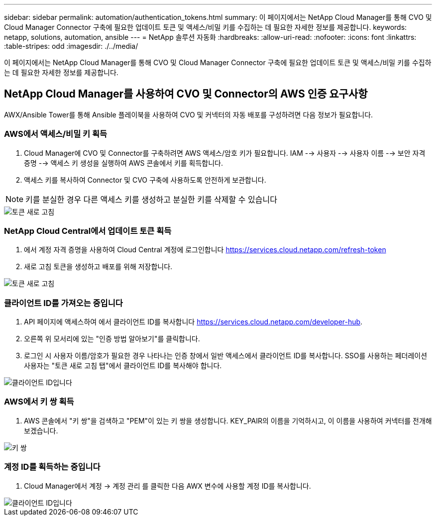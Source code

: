 ---
sidebar: sidebar 
permalink: automation/authentication_tokens.html 
summary: 이 페이지에서는 NetApp Cloud Manager를 통해 CVO 및 Cloud Manager Connector 구축에 필요한 업데이트 토큰 및 액세스/비밀 키를 수집하는 데 필요한 자세한 정보를 제공합니다. 
keywords: netapp, solutions, automation, ansible 
---
= NetApp 솔루션 자동화
:hardbreaks:
:allow-uri-read: 
:nofooter: 
:icons: font
:linkattrs: 
:table-stripes: odd
:imagesdir: ./../media/


[role="lead"]
이 페이지에서는 NetApp Cloud Manager를 통해 CVO 및 Cloud Manager Connector 구축에 필요한 업데이트 토큰 및 액세스/비밀 키를 수집하는 데 필요한 자세한 정보를 제공합니다.



== NetApp Cloud Manager를 사용하여 CVO 및 Connector의 AWS 인증 요구사항

AWX/Ansible Tower를 통해 Ansible 플레이북을 사용하여 CVO 및 커넥터의 자동 배포를 구성하려면 다음 정보가 필요합니다.



=== AWS에서 액세스/비밀 키 획득

. Cloud Manager에 CVO 및 Connector를 구축하려면 AWS 액세스/암호 키가 필요합니다. IAM --> 사용자 --> 사용자 이름 --> 보안 자격 증명 --> 액세스 키 생성을 실행하여 AWS 콘솔에서 키를 획득합니다.
. 액세스 키를 복사하여 Connector 및 CVO 구축에 사용하도록 안전하게 보관합니다.



NOTE: 키를 분실한 경우 다른 액세스 키를 생성하고 분실한 키를 삭제할 수 있습니다

image::access_keys.png[토큰 새로 고침]



=== NetApp Cloud Central에서 업데이트 토큰 획득

. 에서 계정 자격 증명을 사용하여 Cloud Central 계정에 로그인합니다 https://services.cloud.netapp.com/refresh-token[]
. 새로 고침 토큰을 생성하고 배포를 위해 저장합니다.


image::token_authentication.png[토큰 새로 고침]



=== 클라이언트 ID를 가져오는 중입니다

. API 페이지에 액세스하여 에서 클라이언트 ID를 복사합니다 https://services.cloud.netapp.com/developer-hub[].
. 오른쪽 위 모서리에 있는 "인증 방법 알아보기"를 클릭합니다.
. 로그인 시 사용자 이름/암호가 필요한 경우 나타나는 인증 창에서 일반 액세스에서 클라이언트 ID를 복사합니다. SSO를 사용하는 페더레이션 사용자는 "토큰 새로 고침 탭"에서 클라이언트 ID를 복사해야 합니다.


image::client_id.JPG[클라이언트 ID입니다]



=== AWS에서 키 쌍 획득

. AWS 콘솔에서 "키 쌍"을 검색하고 "PEM"이 있는 키 쌍을 생성합니다. KEY_PAIR의 이름을 기억하시고, 이 이름을 사용하여 커넥터를 전개해 보겠습니다.


image::key_pair.png[키 쌍]



=== 계정 ID를 획득하는 중입니다

. Cloud Manager에서 계정 -> 계정 관리 를 클릭한 다음 AWX 변수에 사용할 계정 ID를 복사합니다.


image::account_id.JPG[클라이언트 ID입니다]
